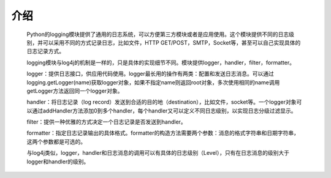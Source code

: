 介绍
========
    Python的logging模块提供了通用的日志系统，可以方便第三方模块或者是应用使用。这个模块提供不同的日志级别，并可以采用不同的方式记录日志，比如文件，HTTP GET/POST，SMTP，Socket等，甚至可以自己实现具体的日志记录方式。

    logging模块与log4j的机制是一样的，只是具体的实现细节不同。模块提供logger，handler，filter，formatter。

    logger：提供日志接口，供应用代码使用。logger最长用的操作有两类：配置和发送日志消息。可以通过logging.getLogger(name)获取logger对象，如果不指定name则返回root对象，多次使用相同的name调用getLogger方法返回同一个logger对象。

    handler：将日志记录（log record）发送到合适的目的地（destination），比如文件，socket等。一个logger对象可以通过addHandler方法添加0到多个handler，每个handler又可以定义不同日志级别，以实现日志分级过滤显示。

    filter：提供一种优雅的方式决定一个日志记录是否发送到handler。

    formatter：指定日志记录输出的具体格式。formatter的构造方法需要两个参数：消息的格式字符串和日期字符串，这两个参数都是可选的。

    与log4j类似，logger，handler和日志消息的调用可以有具体的日志级别（Level），只有在日志消息的级别大于logger和handler的级别。



